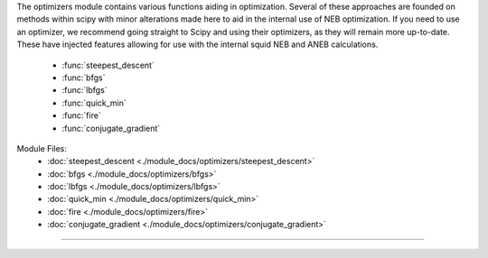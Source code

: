 The optimizers module contains various functions aiding in optimization.  Several of these approaches are founded on methods within scipy with minor alterations made here to aid in the internal use of NEB optimization.  If you need to use an optimizer, we recommend going straight to Scipy and using their optimizers, as they will remain more up-to-date.  These have injected features allowing for use with the internal squid NEB and ANEB calculations.

    - :func:`steepest_descent`
    - :func:`bfgs`
    - :func:`lbfgs`
    - :func:`quick_min`
    - :func:`fire`
    - :func:`conjugate_gradient`

Module Files:
    - :doc:`steepest_descent <./module_docs/optimizers/steepest_descent>`
    - :doc:`bfgs <./module_docs/optimizers/bfgs>`
    - :doc:`lbfgs <./module_docs/optimizers/lbfgs>`
    - :doc:`quick_min <./module_docs/optimizers/quick_min>`
    - :doc:`fire <./module_docs/optimizers/fire>`
    - :doc:`conjugate_gradient <./module_docs/optimizers/conjugate_gradient>`

------------
